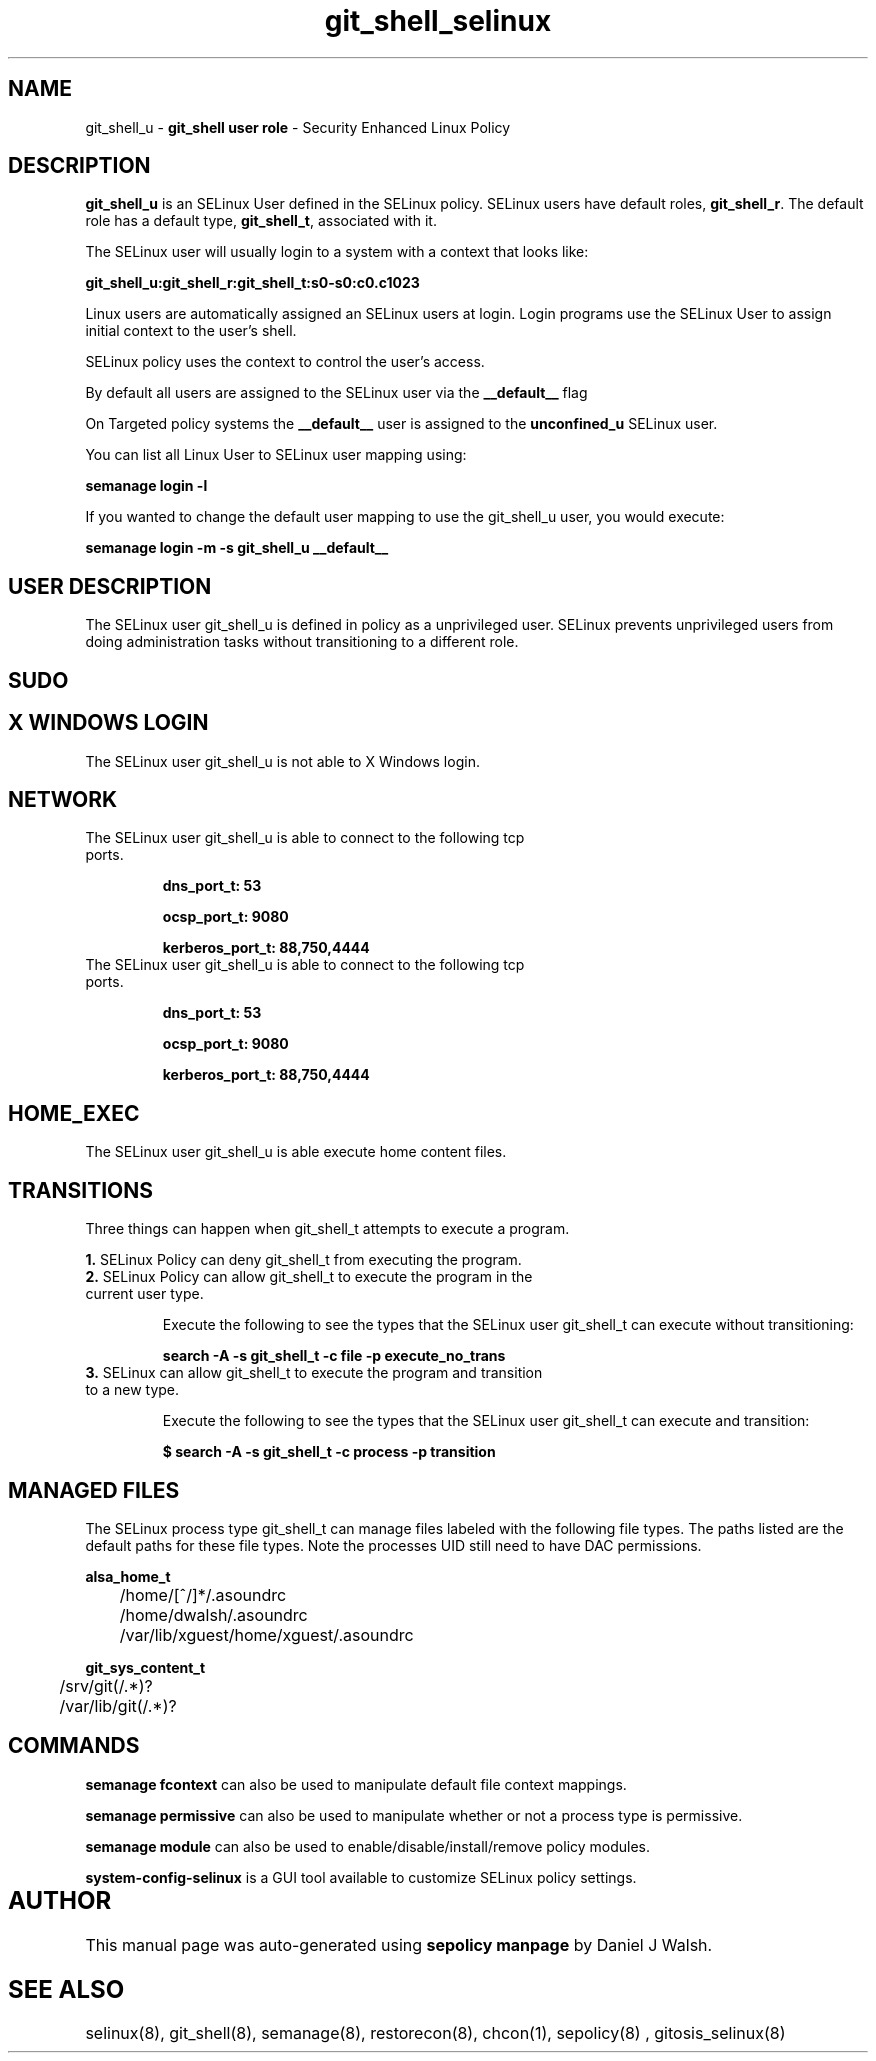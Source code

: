 .TH  "git_shell_selinux"  "8"  "git_shell" "mgrepl@redhat.com" "git_shell SELinux Policy documentation"
.SH "NAME"
git_shell_u \- \fBgit_shell user role\fP - Security Enhanced Linux Policy 

.SH DESCRIPTION

\fBgit_shell_u\fP is an SELinux User defined in the SELinux
policy. SELinux users have default roles, \fBgit_shell_r\fP.  The
default role has a default type, \fBgit_shell_t\fP, associated with it.

The SELinux user will usually login to a system with a context that looks like:

.B git_shell_u:git_shell_r:git_shell_t:s0-s0:c0.c1023

Linux users are automatically assigned an SELinux users at login.  
Login programs use the SELinux User to assign initial context to the user's shell.

SELinux policy uses the context to control the user's access.

By default all users are assigned to the SELinux user via the \fB__default__\fP flag

On Targeted policy systems the \fB__default__\fP user is assigned to the \fBunconfined_u\fP SELinux user.

You can list all Linux User to SELinux user mapping using:

.B semanage login -l

If you wanted to change the default user mapping to use the git_shell_u user, you would execute:

.B semanage login -m -s git_shell_u __default__


.SH USER DESCRIPTION

The SELinux user git_shell_u is defined in policy as a unprivileged user. SELinux prevents unprivileged users from doing administration tasks without transitioning to a different role.

.SH SUDO

.SH X WINDOWS LOGIN

The SELinux user git_shell_u is not able to X Windows login.

.SH NETWORK

.TP
The SELinux user git_shell_u is able to connect to the following tcp ports.

.B dns_port_t: 53

.B ocsp_port_t: 9080

.B kerberos_port_t: 88,750,4444

.TP
The SELinux user git_shell_u is able to connect to the following tcp ports.

.B dns_port_t: 53

.B ocsp_port_t: 9080

.B kerberos_port_t: 88,750,4444

.SH HOME_EXEC

The SELinux user git_shell_u is able execute home content files.

.SH TRANSITIONS

Three things can happen when git_shell_t attempts to execute a program.

\fB1.\fP SELinux Policy can deny git_shell_t from executing the program.

.TP

\fB2.\fP SELinux Policy can allow git_shell_t to execute the program in the current user type.

Execute the following to see the types that the SELinux user git_shell_t can execute without transitioning:

.B search -A -s git_shell_t -c file -p execute_no_trans

.TP

\fB3.\fP SELinux can allow git_shell_t to execute the program and transition to a new type.

Execute the following to see the types that the SELinux user git_shell_t can execute and transition:

.B $ search -A -s git_shell_t -c process -p transition


.SH "MANAGED FILES"

The SELinux process type git_shell_t can manage files labeled with the following file types.  The paths listed are the default paths for these file types.  Note the processes UID still need to have DAC permissions.

.br
.B alsa_home_t

	/home/[^/]*/\.asoundrc
.br
	/home/dwalsh/\.asoundrc
.br
	/var/lib/xguest/home/xguest/\.asoundrc
.br

.br
.B git_sys_content_t

	/srv/git(/.*)?
.br
	/var/lib/git(/.*)?
.br

.SH "COMMANDS"
.B semanage fcontext
can also be used to manipulate default file context mappings.
.PP
.B semanage permissive
can also be used to manipulate whether or not a process type is permissive.
.PP
.B semanage module
can also be used to enable/disable/install/remove policy modules.

.PP
.B system-config-selinux 
is a GUI tool available to customize SELinux policy settings.

.SH AUTHOR	
This manual page was auto-generated using 
.B "sepolicy manpage"
by Daniel J Walsh.

.SH "SEE ALSO"
selinux(8), git_shell(8), semanage(8), restorecon(8), chcon(1), sepolicy(8)
, gitosis_selinux(8)